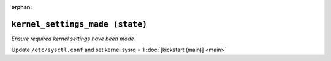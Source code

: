 :orphan:

``kernel_settings_made (state)``
****************************************

.. sls:: kickstart.kernel_settings_made

*Ensure required kernel settings have been made*

Update ``/etc/sysctl.conf`` and set kernel.sysrq = 1
:doc:`[kickstart (main)] <main>`